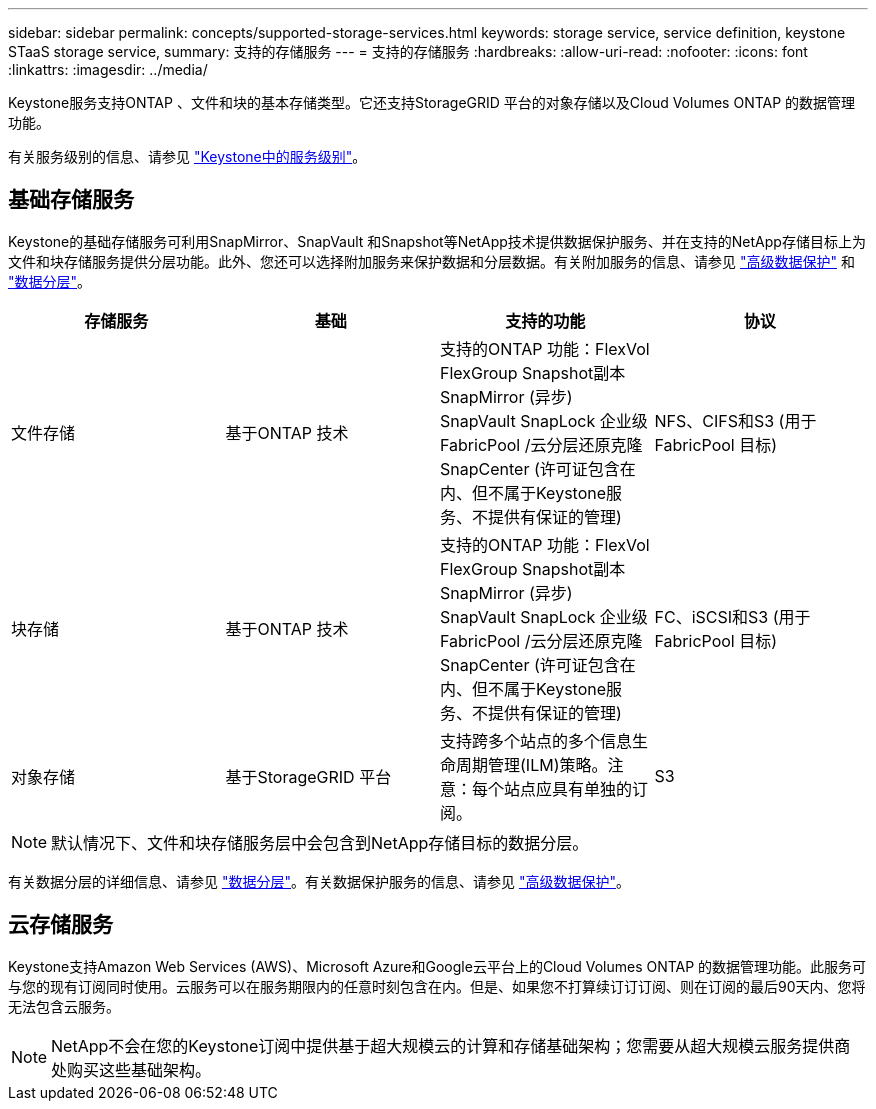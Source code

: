 ---
sidebar: sidebar 
permalink: concepts/supported-storage-services.html 
keywords: storage service, service definition, keystone STaaS storage service, 
summary: 支持的存储服务 
---
= 支持的存储服务
:hardbreaks:
:allow-uri-read: 
:nofooter: 
:icons: font
:linkattrs: 
:imagesdir: ../media/


[role="lead"]
Keystone服务支持ONTAP 、文件和块的基本存储类型。它还支持StorageGRID 平台的对象存储以及Cloud Volumes ONTAP 的数据管理功能。

有关服务级别的信息、请参见 link:../concepts/service-levels.html["Keystone中的服务级别"]。



== 基础存储服务

Keystone的基础存储服务可利用SnapMirror、SnapVault 和Snapshot等NetApp技术提供数据保护服务、并在支持的NetApp存储目标上为文件和块存储服务提供分层功能。此外、您还可以选择附加服务来保护数据和分层数据。有关附加服务的信息、请参见 link:../concepts/adp.html["高级数据保护"] 和 link:../concepts/data-tiering.html["数据分层"]。

|===
| 存储服务 | 基础 | 支持的功能 | 协议 


 a| 
文件存储
| 基于ONTAP 技术 | 支持的ONTAP 功能：FlexVol FlexGroup Snapshot副本SnapMirror (异步) SnapVault SnapLock 企业级FabricPool /云分层还原克隆SnapCenter (许可证包含在内、但不属于Keystone服务、不提供有保证的管理) | NFS、CIFS和S3 (用于FabricPool 目标) 


 a| 
块存储
| 基于ONTAP 技术 | 支持的ONTAP 功能：FlexVol FlexGroup Snapshot副本SnapMirror (异步) SnapVault SnapLock 企业级FabricPool /云分层还原克隆SnapCenter (许可证包含在内、但不属于Keystone服务、不提供有保证的管理) | FC、iSCSI和S3 (用于FabricPool 目标) 


 a| 
对象存储
| 基于StorageGRID 平台 | 支持跨多个站点的多个信息生命周期管理(ILM)策略。注意：每个站点应具有单独的订阅。 | S3 
|===

NOTE: 默认情况下、文件和块存储服务层中会包含到NetApp存储目标的数据分层。

有关数据分层的详细信息、请参见 link:../concepts/data-tiering.html["数据分层"]。有关数据保护服务的信息、请参见 link:../concepts/adp.html["高级数据保护"]。



== 云存储服务

Keystone支持Amazon Web Services (AWS)、Microsoft Azure和Google云平台上的Cloud Volumes ONTAP 的数据管理功能。此服务可与您的现有订阅同时使用。云服务可以在服务期限内的任意时刻包含在内。但是、如果您不打算续订订订阅、则在订阅的最后90天内、您将无法包含云服务。


NOTE: NetApp不会在您的Keystone订阅中提供基于超大规模云的计算和存储基础架构；您需要从超大规模云服务提供商处购买这些基础架构。
